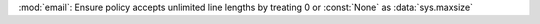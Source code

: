 :mod:`email`: Ensure policy accepts unlimited line lengths by
treating 0 or :const:`None` as :data:`sys.maxsize`
